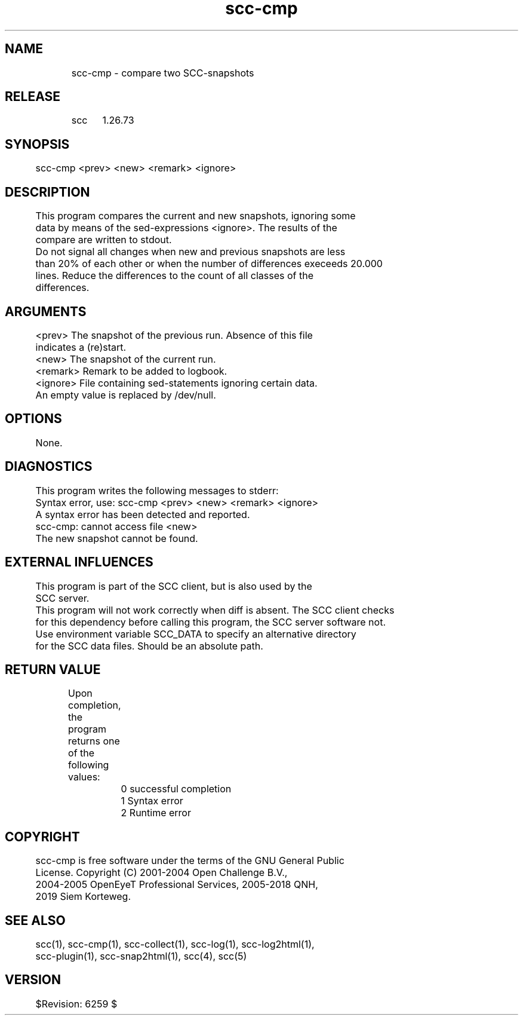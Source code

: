 .TH scc-cmp 1 "SCC" 
.nf


.SH  NAME
.nf

	scc-cmp - compare two SCC-snapshots

.SH  RELEASE
.nf

	scc	1.26.73

.SH  SYNOPSIS
.nf

	scc-cmp <prev> <new> <remark> <ignore>

.SH  DESCRIPTION
.nf

	This program compares the current and new snapshots, ignoring some
	data by means of the sed-expressions <ignore>. The results of the
	compare are written to stdout.

	Do not signal all changes when new and previous snapshots are less
	than 20% of each other or when the number of differences execeeds 20.000
	lines. Reduce the differences to the count of all classes of the
	differences.

.SH  ARGUMENTS
.nf

	<prev>          The snapshot of the previous run. Absence of this file
	                indicates a (re)start.
	<new>           The snapshot of the current run.
	<remark>        Remark to be added to logbook.
	<ignore>        File containing sed-statements ignoring certain data.
	                An empty value is replaced by /dev/null.

.SH  OPTIONS
.nf

	None.

.SH  DIAGNOSTICS
.nf

	This program writes the following messages to stderr:

	Syntax error, use: scc-cmp <prev> <new> <remark> <ignore>
	A syntax error has been detected and reported.

	scc-cmp: cannot access file <new>
	The new snapshot cannot be found.

.SH  EXTERNAL INFLUENCES
.nf

	This program is part of the SCC client, but is also used by the
	SCC server.

	This program will not work correctly when diff is absent. The SCC client checks
	for this dependency before calling this program, the SCC server software not.

	Use environment variable SCC_DATA to specify an alternative directory
	for the SCC data files. Should be an absolute path.

.SH  RETURN VALUE
.nf

	Upon completion, the program returns one of the following values:

		0 successful completion
		1 Syntax error
		2 Runtime error

.SH  COPYRIGHT
.nf

	scc-cmp is free software under the terms of the GNU General Public
	License. Copyright (C) 2001-2004 Open Challenge B.V.,
	2004-2005 OpenEyeT Professional Services, 2005-2018 QNH,
	2019 Siem Korteweg.

.SH  SEE ALSO
.nf

	scc(1), scc-cmp(1), scc-collect(1), scc-log(1), scc-log2html(1),
	scc-plugin(1), scc-snap2html(1), scc(4), scc(5)

.SH  VERSION
.nf

	$Revision: 6259 $

